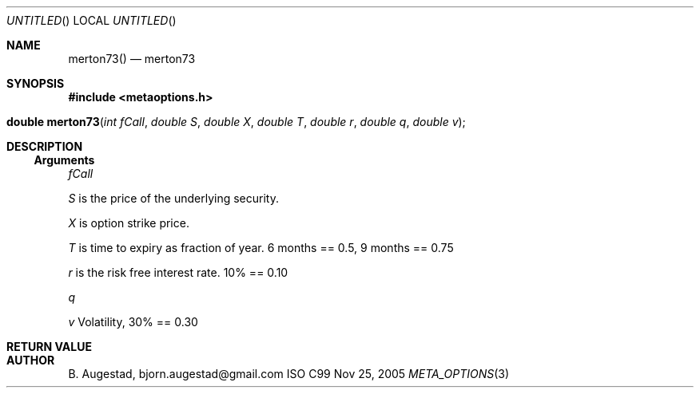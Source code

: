 .Dd Nov 25, 2005
.Os ISO C99
.Dt META_OPTIONS 3
.Sh NAME
.Nm merton73()
.Nd merton73
.Sh SYNOPSIS
.Fd #include <metaoptions.h>
.Fo "double merton73"
.Fa "int fCall"
.Fa "double S"
.Fa "double X"
.Fa "double T"
.Fa "double r"
.Fa "double q"
.Fa "double v"
.Fc
.Sh DESCRIPTION
.Ss Arguments
.Bl -item
.It
.Fa fCall
.It
.Fa S
is the price of the underlying security. 
.It
.Fa X
is option strike price. 
.It
.Fa T
is time to expiry as fraction of year. 6 months == 0.5, 9 months == 0.75
.It
.Fa r
is the risk free interest rate. 10% == 0.10
.It
.Fa q
.It
.Fa v
Volatility, 30% == 0.30
.El
.Sh RETURN VALUE
.Sh AUTHOR
.An B. Augestad, bjorn.augestad@gmail.com
